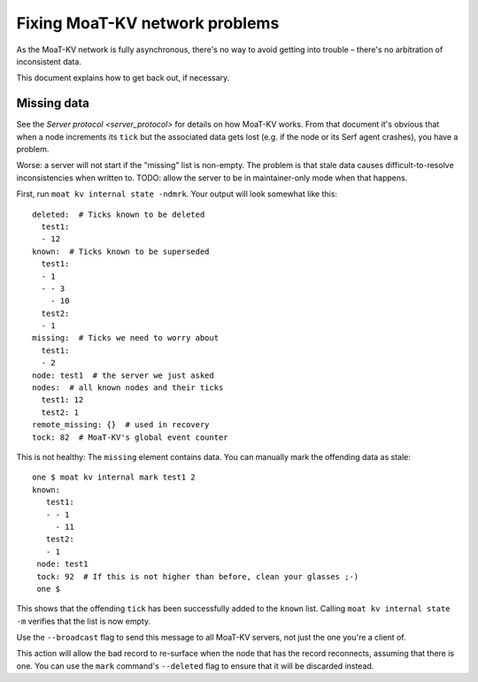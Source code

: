 ==============================
Fixing MoaT-KV network problems
==============================

As the MoaT-KV network is fully asynchronous, there's no way to avoid
getting into trouble – there's no arbitration of inconsistent data.

This document explains how to get back out, if necessary.

Missing data
============

See the `Server protocol <server_protocol>` for details on how MoaT-KV
works. From that document it's obvious that when a node increments its
``tick`` but the associated data gets lost (e.g. if the node or its Serf
agent crashes), you have a problem.

Worse: a server will not start if the "missing" list is non-empty. The
problem is that stale data causes difficult-to-resolve inconsistencies
when written to. TODO: allow the server to be in maintainer-only mode when
that happens.

First, run ``moat kv internal state -ndmrk``. Your output will look
somewhat like this::

    deleted:  # Ticks known to be deleted
      test1:
      - 12
    known:  # Ticks known to be superseded
      test1:
      - 1
      - - 3
        - 10
      test2:
      - 1
    missing:  # Ticks we need to worry about
      test1:
      - 2
    node: test1  # the server we just asked
    nodes:  # all known nodes and their ticks
      test1: 12
      test2: 1
    remote_missing: {}  # used in recovery
    tock: 82  # MoaT-KV's global event counter

This is not healthy: The ``missing`` element contains data. You can
manually mark the offending data as stale::

   one $ moat kv internal mark test1 2
   known:
      test1:
      - - 1
        - 11
      test2:
      - 1
    node: test1
    tock: 92  # If this is not higher than before, clean your glasses ;-)
    one $

This shows that the offending ``tick`` has been successfully added to the
``known`` list. Calling ``moat kv internal state -m`` verifies that
the list is now empty.

Use the ``--broadcast`` flag to send this message to all MoaT-KV servers,
not just the one you're a client of.

This action will allow the bad record to re-surface when the node that has
the record reconnects, assuming that there is one. You can use the ``mark``
command's ``--deleted`` flag to ensure that it will be discarded instead.
